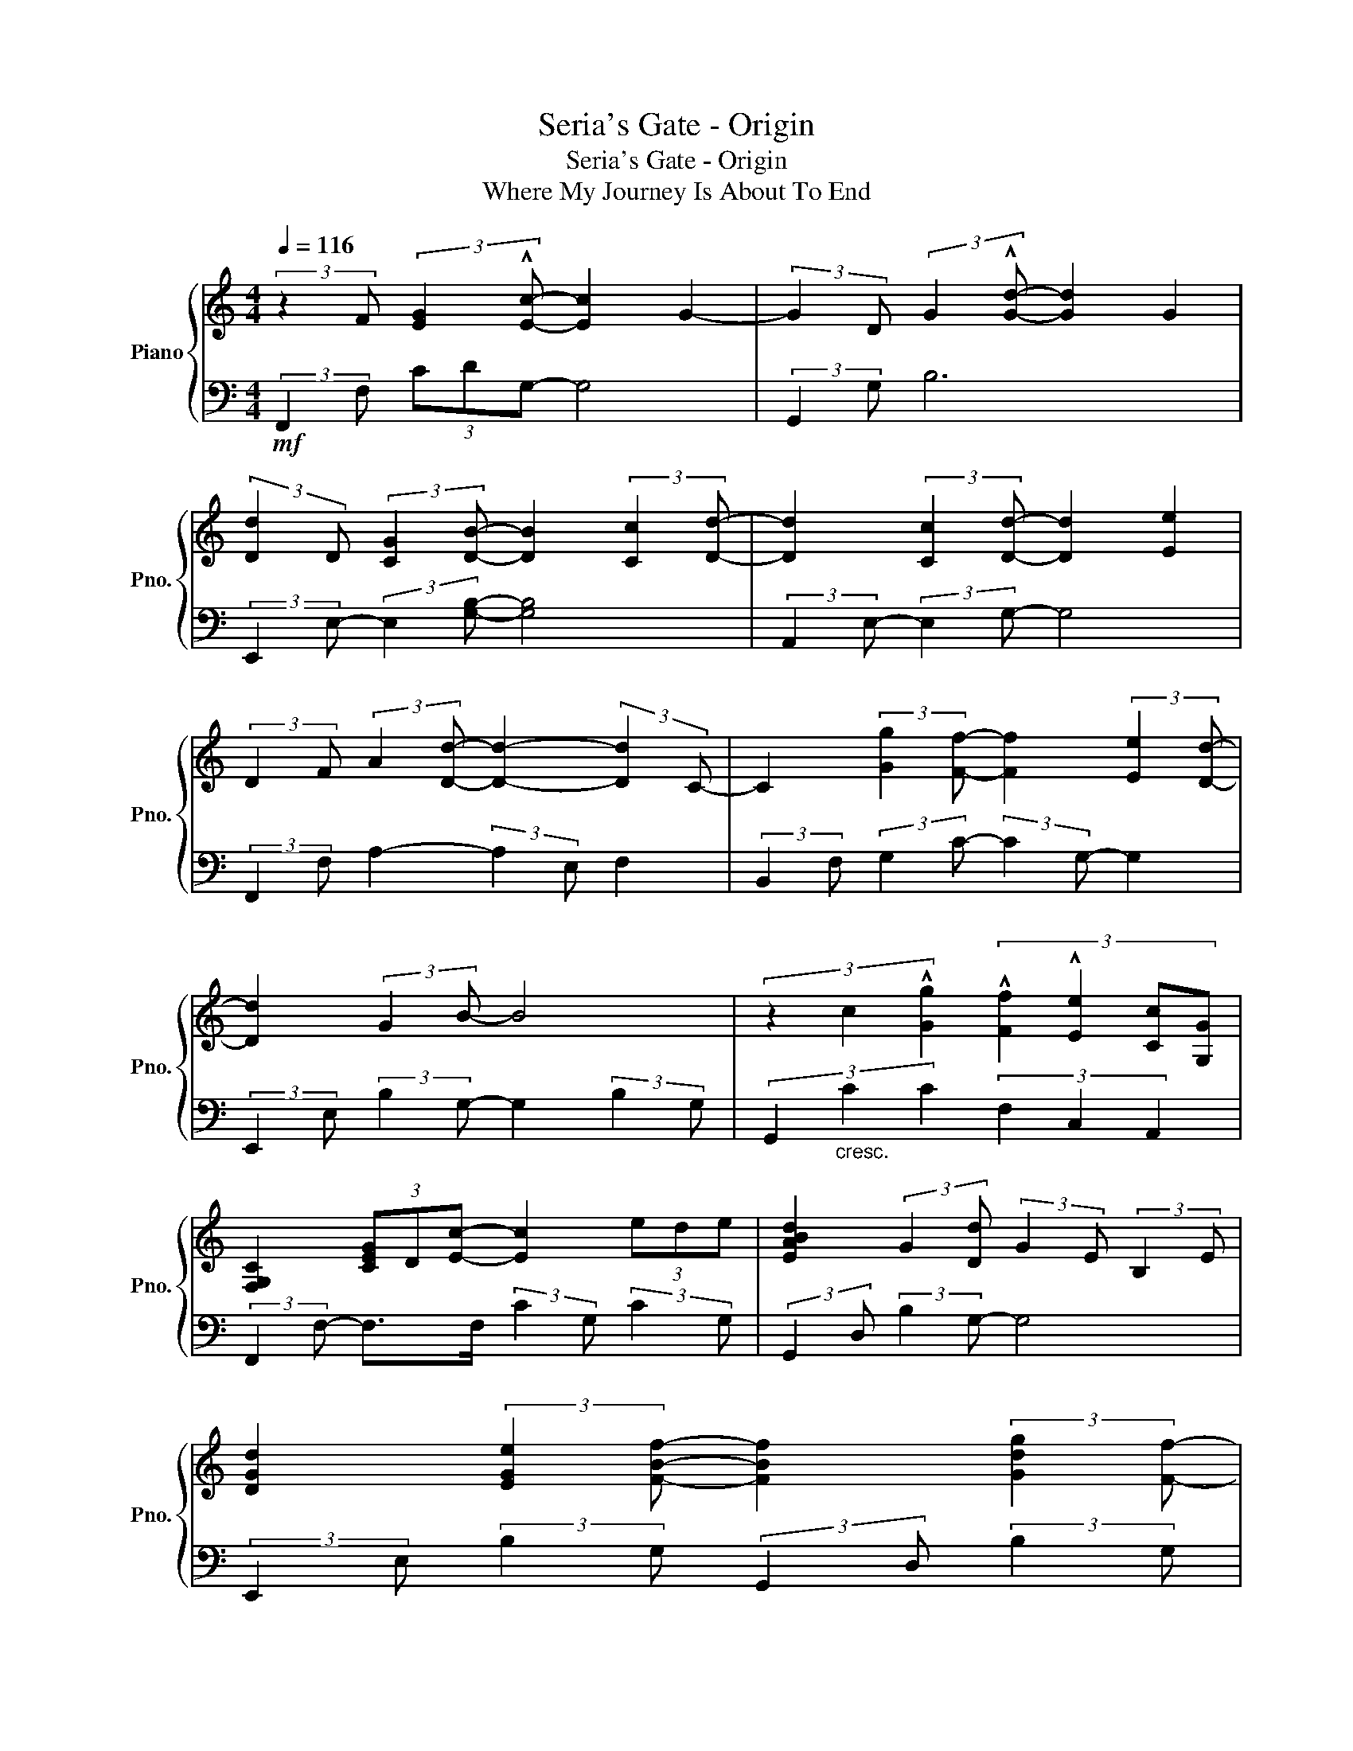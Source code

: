 X:1
T:Seria's Gate - Origin
T:Seria's Gate - Origin
T:Where My Journey Is About To End
%%score { 1 | 2 }
L:1/8
Q:1/4=116
M:4/4
K:C
V:1 treble nm="Piano" snm="Pno."
V:2 bass 
V:1
 (3:2:2z2 F (3:2:2[EG]2 !^![Ec]- [Ec]2 G2- | (3:2:2G2 D (3:2:2G2 !^![Gd]- [Gd]2 G2 | %2
 (3:2:2[Dd]2 D (3:2:2[CG]2 [DB]- [DB]2 (3:2:2[Cc]2 [Dd]- | [Dd]2 (3:2:2[Cc]2 [Dd]- [Dd]2 [Ee]2 | %4
 (3:2:2D2 F (3:2:2A2 [Dd]- [Dd]2- (3:2:2[Dd]2 C- | C2 (3:2:2[Gg]2 [Ff]- [Ff]2 (3:2:2[Ee]2 [Dd]- | %6
 [Dd]2 (3:2:2G2 B- B4 | (3z2 c2 !^![Gg]2 (3:2:4!^![Ff]2 !^![Ee]2 [Cc][G,G] | %8
 [F,G,C]2 (3[CEG]D[Ec]- [Ec]2 (3ede | [EABd]2 (3:2:2G2 [Dd] (3:2:2G2 E (3:2:2B,2 E | %10
 [DGd]2 (3:2:2[EGe]2 [FBf]- [FBf]2 (3:2:2[Gdg]2 [Ff]- | %11
 [Ff]2 (3:2:2G2 [ae']- [ae']2 (3:2:2[ec']2 c | [FAf]2 F4{/e} (3:2:2[FAf]2 c- | %13
 (3:2:2c2 [FA]- (3:2:2[FA]2 A (3:2:2[Ff]2 [Ee] (3:2:2G2 c | [Gcf]4 (3:2:2G2 A (3[CG]DC | %15
 [B,DG]2 (3:2:2[dd']2 [f'c''] (3c'bf B2 | [EGBd]6- (3:2:2[EGBd]2 c | %17
 !^![cc']2- (3:2:2[cc']2 !^![Bb]- [Bb]2 !^![Gg]2 | [GAcg]2- (3[GAcg]A!^!c (3:2:2[FG]2 F- F>C | %19
 (3:2:2[CFG]2 c (3:2:2e2 [Gc] (3:2:2g2 c (3:2:2[Ee]2 [DFd]- | [DFd]2 (3[DG]D[Dd] D2 G2 | %21
 (3[DF]cB (3[FG]DC (3[B,F]C[B,G] (3:2:2[B,G]2 G | [A,CG]2 (3c'g'a'- a'2 [FGe]2 | %23
 (3:2:2[CFGAc]2 [DFGBd]- (3:2:2[DFGBd]2 [EAe]- (3[EAe]E[FAc]- (3[FAc]E[DGBd]- | %24
 [DGBd]2 (3gd'g' (3:2:2e'2 g (3:2:2e2 g | !^![CEGc]2 (3:2:2C2 [DGBd]- [DGBd]2 [EGce]2 | %26
 (3:2:2[CFAc]2 E (3:2:2[CF]2 [CFc]- [CFc]2 [DF]2 | %27
 (3:2:2[FAc]2 [CG] (3:2:2F2 [CGc]- [CGc]2 (3:2:2[CA]2 [C^G] | %28
 [CDG]2 (3:2:2[Gd]2 [Bg]- (3:2:2[Bg]2 A (3:2:2D2 G | %29
 !arpeggio![GBdg]2 (3:2:2D2 [EGAce]- (3:2:2[EGAce]2 E (3:2:2[GB]2 c | %30
 (3:2:2[CG]2 F (3:2:2[CG]2 [CFc] G2 (3:2:2[CFGB]2 G | %31
 (3:2:2[CFG]2 F (3:2:2C2 [FGc] (3:2:2C2 F (3:2:2[CFf]2 [CE] | %32
 [G,B,D]2 (3[DG]D[DGd] (3:2:2D2 D (3:2:2[DG]2 G- | (3:2:2G2 D (3[DG][DG][DG] [DGc]2 (3:2:2[DB]2 G | %34
 [A,FG]2 (3:2:2C2 C- C2 [Ge]2 | G2 (3:2:2e2 c c4 | G2 (3:2:2[Ed]2 [DB] (3:2:2E2 D- (3:2:2D2 B | %37
 B2{/c} d4 (3:2:2!^!B,2 G, | A,2 (3:2:2[CGc]2 c- c2 [Ge]2- | %39
 [Ge]2 (3:2:2e2 c- (3:2:2c2 F (3:2:2[CG]2 C- | (3:2:2C2 G (3!^!dBd- d4 | %41
 !^![CEc]2- (3:2:2[CEc]2 !^![B,DB]- [B,DB]2 [CEG]2 | %42
 (3:2:2[A,DF]2 E (3:2:2[Fe]2 [Cc]- (3:2:2[Cc]2 C (3FGA | %43
 [FGc]2 (3:2:2[FGe]2 c- (3:2:2c2 A, (3:2:2[CF]2 G |{/c} d2 (3:2:2d2 [DGB]- [DGB]2 d2 | %45
 [B,DG]2 (3:2:2G2 [CEA]- [CEA]2 (3:2:2B2 c- | (3:2:2c2 c (3:2:2[Ge]2 [Gc]- [Gc]2 (3!^!cBA | %47
 (3cBA (3:2:2[Ge]2 [Gc]- [Gc]2 (3EFG- | G2 (3:2:2[Gd]2 [DB]- [DB]2 (3FE[Dd] | %49
 (3FE[DB]- (3:2:2[DB]2 [Gd]- (3:2:2[Gd]2 C (3DE[Gd]- | [Gd]8 |] %51
V:2
!mf! (3:2:2F,,2 F, (3CDG,- G,4 | (3:2:2G,,2 G, B,6 | (3:2:2E,,2 E,- (3:2:2E,2 [G,B,]- [G,B,]4 | %3
 (3:2:2A,,2 E,- (3:2:2E,2 G,- G,4 | (3:2:2F,,2 F, A,2- (3:2:2A,2 E, F,2 | %5
 (3:2:2B,,2 F, (3:2:2G,2 C- (3:2:2C2 G,- G,2 | (3:2:2E,,2 E, (3:2:2B,2 G,- G,2 (3:2:2B,2 G, | %7
 (3G,,2"_cresc." C2 C2 (3F,2 C,2 A,,2 | (3:2:2F,,2 F,- F,>F, (3:2:2C2 G, (3:2:2C2 G, | %9
 (3:2:2G,,2 D, (3:2:2B,2 G,- G,4 | (3:2:2E,,2 E, (3:2:2B,2 G, (3:2:2G,,2 D, (3:2:2B,2 G, | %11
 (3:2:2[A,,A,]2 E, (3:2:2[A,C]2 [EGAc]- (3:2:2[EGAc]2 E,, A,,2 | %12
 (3:2:2[D,,D,]2 A,- (3:2:2A,2 C (3:2:2D,2 A,- (3:2:2A,2 C | %13
 (3:2:2[F,,C,F,]2 F, (3:2:2C2 G, (3:2:2C2 E, (3:2:2[C,C]2 G, | %14
 (3:2:2G,,2 D, (3:2:2C2 G, C2- (3:2:2C2 G, | %15
 (3:2:2G,,2 [G,F] (3:2:2[B,B]2 [CGc]- (3:2:2[CGc]2 B,- (3:2:2B,2 G, |"_cresc." [C,,C,]6 G,2 | %17
 C2- (3:2:2C2 B,- (3:2:2B,2 G, G,,2 | %18
 (3:2:2[F,,,F,,]2 F, (3[A,C][F,A,C][F,A,C] (3:2:2[F,A,C]2 A, (3:2:2G, A,2 | %19
 (3:2:2F,,2 F, (3[G,C][G,C]G, (3:2:2[F,C]2 F, [G,C]2 | %20
 (3:2:2[G,,,G,,]2 G, (3B,B,[G,B,] (3:2:2[D,B,]2 G, (3:2:2B,2 D, | %21
 [G,,F,]2 (3:2:2B,2 C,- (3C,G,D, [G,,G,]2 | %22
 (3:2:2[F,,,F,,]2 F, (3[CFG][CFG][CFGc] (3:2:2[CFG]2 F, (3:2:2C2 G, | %23
 (3:2:4!^![F,,F,]2 !^![G,,G,]2 E,[A,,F,A,]- (3:2:2[A,,F,A,]2 [A,C]- (3:2:2[A,C]2 [G,,,G,,]- | %24
 (3:2:2[G,,,G,,]2 [E,D] (3[E,G,B,][E,B,][E,B,] (3:2:2[E,G,B,]2 G, (3:2:2[B,DG]2 G, | %25
 (3:2:2!^![C,,C,]2 E, (3:2:2G,2 G,, (3:2:2G,2 C, [E,,E,]2 | %26
 (3:2:2[D,,D,]2 A,, (3:2:2D,2 [F,,F,]- (3:2:2[F,,F,]2 D, (3:2:2A,2 A,, | %27
 [D,,D,]2 (3:2:2A,2 [A,,A,] (3:2:2D,2 F, A,2 | %28
 (3:2:2[G,,G,]2 D, (3:2:2[G,D]2 [G,B,D] (3:2:2D,2 A,, (3:2:2A,2 B,, | %29
 (3:2:2!^![D,,D,]2 G,, (3:2:2D,2 !^![E,,E,]- (3:2:2[E,,E,]2 E, E,,2 | %30
 (3:2:2[F,,C,F,]2 F, G,2 (3:2:2G,2 F, G,2 | (3:2:4[F,,F,G,]2 F,2 G,F,- (3:2:2F,2 G,- G,2 | %32
"_dim." (3:2:2[G,,,G,,]2 D, (3[G,B,]B,B, G,2 (3:2:2B,2 G, | %33
 (3:2:2G,,2 D, B,2 (3:2:2G,2 G, (3:2:2G,2 G, | %34
 (3:2:2F,,2 F, (3:2:2A,2 G,- (3:2:2G,2 F, (3[G,C]A,C- | %35
 (3:2:2C2 F, (3:2:2C2 G,- (3:2:2G,2 G, (3:2:2C2 G, | %36
 (3:2:2G,,2 D, (3:2:2[G,B,]2 D,- (3:2:2D,2 D, (3:2:2B,2 G,- | %37
 (3:2:2G,2 D, (3:2:2B,2 G,- (3:2:2G,2 D,- D,2 | %38
 (3:2:2F,,2 F, (3:2:2A,2 G, (3:2:2G,2 F, (3[G,C]A,C | (3:2:2F,2 G, C2 (3:2:2G,2 F,- (3:2:2F,2 G, | %40
 G,,2 (3:2:2B,2 G, (3:2:2D2 G, (3:2:2B,2 B, | %41
 (3:2:2!^![C,,C,]2 C, (3:2:2G,2 !^!G,,- (3:2:2G,,2 G,, !^![E,,E,]2 | %42
 (3:2:2D,,2 A,, (3:2:2D,2 D,,- (3:2:2D,,2 D, D,,2 | (3:2:2D,,2 A,- (3:2:2A,2 D, D,,4 | %44
 (3:2:2G,,2 D, (3:2:2C2 G,- (3:2:2G,2 D, (3:2:2C2 [G,B,] | %45
 (3:2:2G,,2 G, (3:2:2D,2 A,,- (3:2:2A,,2 E, G,2 | %46
 (3:2:2F,,2 F, (3:2:2C2 G,- (3:2:2G,2 F,"_dim." (3:2:2C2 G, | %47
 (3:2:2F,,2 F, (3:2:2C2 G,- (3:2:2G,2 F, G,2 | %48
 (3:2:2G,,2 D, (3:2:2B,2 [D,G,]- (3:2:2[D,G,]2 D, (3:2:2C2 G, | %49
 (3:2:2D,2 D, (3:2:2B,2 G, (3A,B,D, (3:2:2B,2 [G,CD]- | [G,CD]8 |] %51

